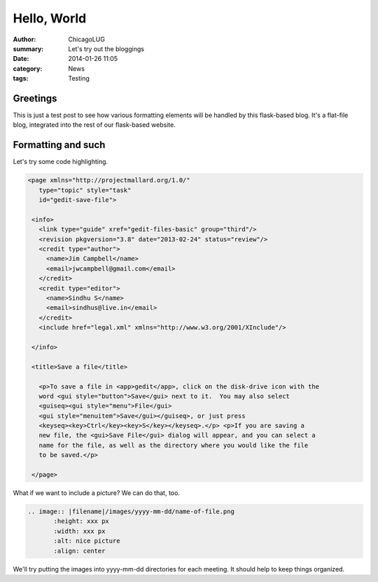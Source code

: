 Hello, World
============

:author: ChicagoLUG
:summary: Let's try out the bloggings
:date: 2014-01-26 11:05
:category: News
:tags: Testing

Greetings
---------

This is just a test post to see how various formatting elements will be handled
by this flask-based blog. It's a flat-file blog, integrated into the rest of
our flask-based website. 

Formatting and such
-------------------

Let's try some code highlighting.

.. code-block:: XML

   <page xmlns="http://projectmallard.org/1.0/"
      type="topic" style="task"
      id="gedit-save-file">

    <info>
      <link type="guide" xref="gedit-files-basic" group="third"/>
      <revision pkgversion="3.8" date="2013-02-24" status="review"/>
      <credit type="author">
        <name>Jim Campbell</name>
        <email>jwcampbell@gmail.com</email>
      </credit>
      <credit type="editor">
        <name>Sindhu S</name>
        <email>sindhus@live.in</email>
      </credit>
      <include href="legal.xml" xmlns="http://www.w3.org/2001/XInclude"/>

    </info>

    <title>Save a file</title>
  
      <p>To save a file in <app>gedit</app>, click on the disk-drive icon with the
      word <gui style="button">Save</gui> next to it.  You may also select
      <guiseq><gui style="menu">File</gui>
      <gui style="menuitem">Save</gui></guiseq>, or just press
      <keyseq><key>Ctrl</key><key>S</key></keyseq>.</p> <p>If you are saving a
      new file, the <gui>Save File</gui> dialog will appear, and you can select a
      name for the file, as well as the directory where you would like the file
      to be saved.</p>

    </page>

What if we want to include a picture? We can do that, too.

.. code-block:: rst
    
    .. image:: |filename|/images/yyyy-mm-dd/name-of-file.png
           :height: xxx px
           :width: xxx px
           :alt: nice picture
           :align: center

We'll try putting the images into yyyy-mm-dd directories for each meeting. It
should help to keep things organized.

